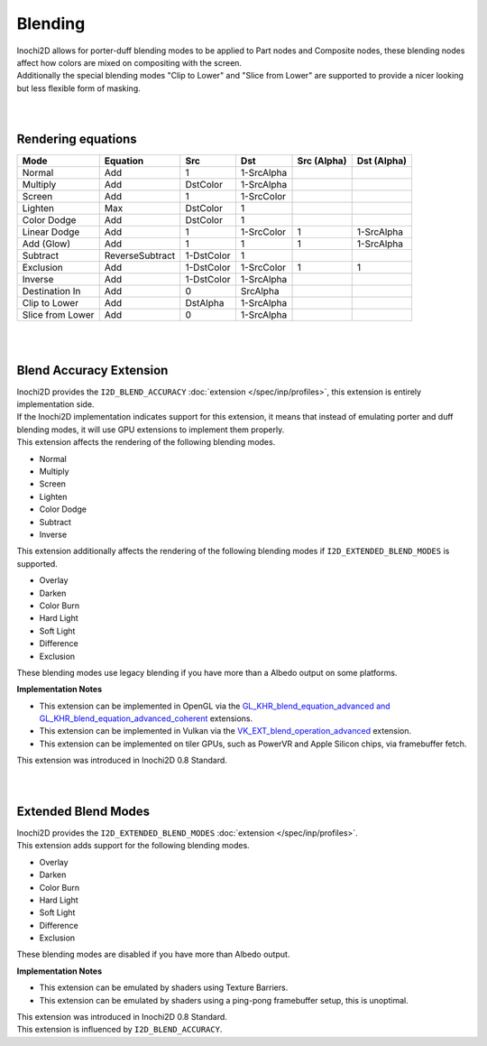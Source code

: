 ========
Blending
========

| Inochi2D allows for porter-duff blending modes to be applied to Part nodes and Composite nodes, these blending nodes affect how colors are mixed on compositing with the screen.
| Additionally the special blending modes "Clip to Lower" and "Slice from Lower" are supported to provide a nicer looking but less flexible form of masking.

| 
| 

----------------------
Rendering equations
----------------------

.. list-table:: 
    :header-rows: 1

    * - Mode
      - Equation
      - Src
      - Dst
      - Src (Alpha)
      - Dst (Alpha)
    * - Normal
      - Add
      - 1
      - 1-SrcAlpha
      - 
      - 
    * - Multiply
      - Add
      - DstColor
      - 1-SrcAlpha
      - 
      - 
    * - Screen
      - Add
      - 1
      - 1-SrcColor
      - 
      - 
    * - Lighten
      - Max
      - DstColor
      - 1
      - 
      - 
    * - Color Dodge
      - Add
      - DstColor
      - 1
      - 
      - 
    * - Linear Dodge
      - Add
      - 1
      - 1-SrcColor
      - 1
      - 1-SrcAlpha
    * - Add (Glow)
      - Add
      - 1
      - 1
      - 1
      - 1-SrcAlpha
    * - Subtract
      - ReverseSubtract
      - 1-DstColor
      - 1
      - 
      - 
    * - Exclusion
      - Add
      - 1-DstColor
      - 1-SrcColor
      - 1
      - 1
    * - Inverse
      - Add
      - 1-DstColor
      - 1-SrcAlpha
      - 
      - 
    * - Destination In
      - Add
      - 0
      - SrcAlpha
      - 
      - 
    * - Clip to Lower
      - Add
      - DstAlpha
      - 1-SrcAlpha
      - 
      - 
    * - Slice from Lower
      - Add
      - 0
      - 1-SrcAlpha
      - 
      - 


| 
| 

------------------------
Blend Accuracy Extension
------------------------

| Inochi2D provides the ``I2D_BLEND_ACCURACY`` :doc:`extension </spec/inp/profiles>`, this extension is entirely implementation side.
| If the Inochi2D implementation indicates support for this extension, it means that instead of emulating porter and duff blending modes, it will use GPU extensions to implement them properly.
| This extension affects the rendering of the following blending modes.

* Normal
* Multiply
* Screen
* Lighten
* Color Dodge
* Subtract
* Inverse

| This extension additionally affects the rendering of the following blending modes if ``I2D_EXTENDED_BLEND_MODES`` is supported.

* Overlay
* Darken
* Color Burn
* Hard Light
* Soft Light
* Difference
* Exclusion

These blending modes use legacy blending if you have more than a Albedo output on some platforms.

**Implementation Notes**

* This extension can be implemented in OpenGL via the `GL_KHR_blend_equation_advanced and GL_KHR_blend_equation_advanced_coherent <https://registry.khronos.org/OpenGL/extensions/KHR/KHR_blend_equation_advanced.txt>`__ extensions.
* This extension can be implemented in Vulkan via the `VK_EXT_blend_operation_advanced <https://registry.khronos.org/vulkan/specs/1.3-extensions/man/html/VK_EXT_blend_operation_advanced.html>`__ extension.
* This extension can be implemented on tiler GPUs, such as PowerVR and Apple Silicon chips, via framebuffer fetch.

| This extension was introduced in Inochi2D 0.8 Standard.

| 
| 

--------------------
Extended Blend Modes
--------------------

| Inochi2D provides the ``I2D_EXTENDED_BLEND_MODES`` :doc:`extension </spec/inp/profiles>`.
| This extension adds support for the following blending modes.

* Overlay
* Darken
* Color Burn
* Hard Light
* Soft Light
* Difference
* Exclusion

These blending modes are disabled if you have more than Albedo output.

**Implementation Notes**

* This extension can be emulated by shaders using Texture Barriers.
* This extension can be emulated by shaders using a ping-pong framebuffer setup, this is unoptimal.

| This extension was introduced in Inochi2D 0.8 Standard.
| This extension is influenced by ``I2D_BLEND_ACCURACY``.